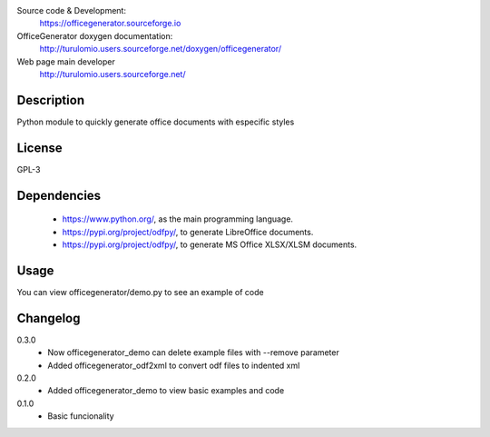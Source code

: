 Source code & Development:
    https://officegenerator.sourceforge.io
OfficeGenerator doxygen documentation:
    http://turulomio.users.sourceforge.net/doxygen/officegenerator/
Web page main developer
    http://turulomio.users.sourceforge.net/

Description
===========
Python module to quickly generate office documents with especific styles

License
=======
GPL-3

Dependencies
============
  * https://www.python.org/, as the main programming language.
  * https://pypi.org/project/odfpy/, to generate LibreOffice documents.
  * https://pypi.org/project/odfpy/, to generate MS Office XLSX/XLSM  documents.

Usage
=====
You can view officegenerator/demo.py to see an example of code

Changelog
=========
0.3.0
  * Now officegenerator_demo can delete example files with --remove parameter
  * Added officegenerator_odf2xml to convert odf files to indented xml
0.2.0
  * Added officegenerator_demo to view basic examples and code
0.1.0
  * Basic funcionality

